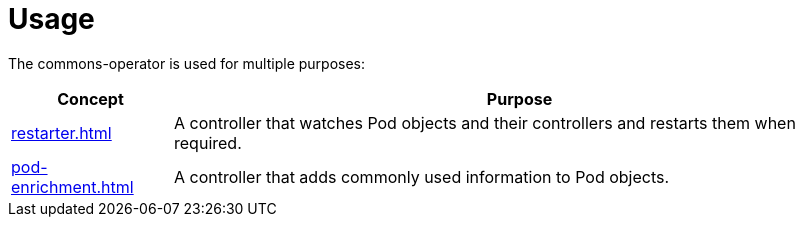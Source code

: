 = Usage

The commons-operator is used for multiple purposes:

[%autowidth.stretch]
|===
|Concept|Purpose

|xref:restarter.adoc[]
|A controller that watches Pod objects and their controllers and restarts them when required.

|xref:pod-enrichment.adoc[]
|A controller that adds commonly used information to Pod objects.
|===
